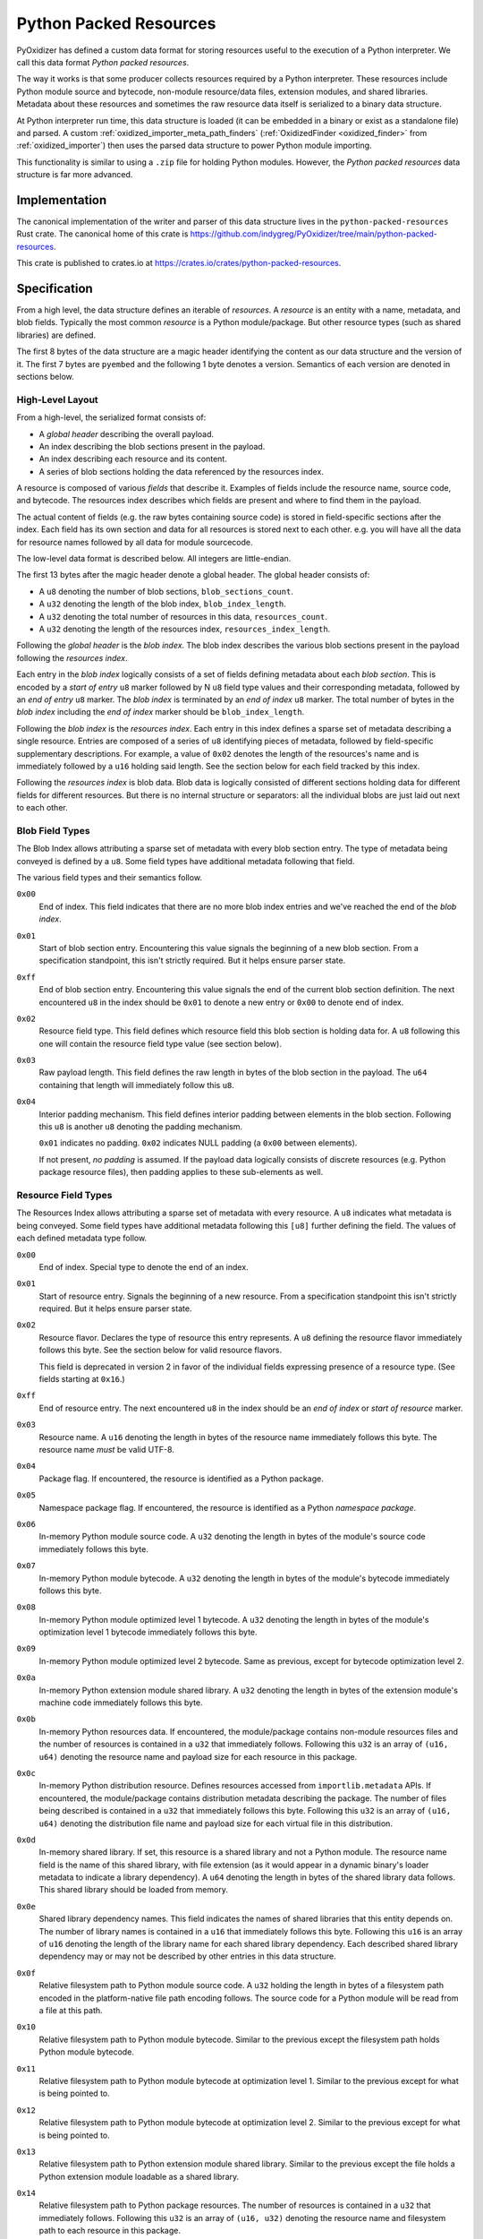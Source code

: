 .. py:currentmodule:: starlark_pyoxidizer

.. _python_packed_resources:

=======================
Python Packed Resources
=======================

PyOxidizer has defined a custom data format for storing resources
useful to the execution of a Python interpreter. We call this data
format *Python packed resources*.

The way it works is that some producer collects resources required by
a Python interpreter. These resources include Python module source
and bytecode, non-module resource/data files, extension modules, and
shared libraries. Metadata about these resources and sometimes the
raw resource data itself is serialized to a binary data structure.

At Python interpreter run time, this data structure is loaded (it
can be embedded in a binary or exist as a standalone file) and parsed.
A custom :ref:`oxidized_importer_meta_path_finders`
(:ref:`OxidizedFinder <oxidized_finder>` from
:ref:`oxidized_importer`) then uses the parsed data structure to power
Python module importing.

This functionality is similar to using a ``.zip`` file for holding
Python modules. However, the *Python packed resources* data structure
is far more advanced.

Implementation
==============

The canonical implementation of the writer and parser of this data
structure lives in the ``python-packed-resources`` Rust crate. The
canonical home of this crate is
https://github.com/indygreg/PyOxidizer/tree/main/python-packed-resources.

This crate is published to crates.io at
https://crates.io/crates/python-packed-resources.

Specification
=============

From a high level, the data structure defines an iterable of
*resources*. A *resource* is an entity with a name, metadata, and
blob fields. Typically the most common *resource* is a Python
module/package. But other resource types (such as shared libraries)
are defined.

The first 8 bytes of the data structure are a magic header identifying
the content as our data structure and the version of it. The first
7 bytes are ``pyembed`` and the following 1 byte denotes a version.
Semantics of each version are denoted in sections below.

High-Level Layout
-----------------

From a high-level, the serialized format consists of:

* A *global header* describing the overall payload.
* An index describing the blob sections present in the payload.
* An index describing each resource and its content.
* A series of blob sections holding the data referenced by the resources
  index.

A resource is composed of various *fields* that describe it. Examples
of fields include the resource name, source code, and bytecode. The resources
index describes which fields are present and where to find them in the payload.

The actual content of fields (e.g. the raw bytes containing source code)
is stored in field-specific sections after the index. Each field has its
own section and data for all resources is stored next to each other. e.g.
you will have all the data for resource names followed by all data for
module sourcecode.

The low-level data format is described below. All integers are
little-endian.

The first 13 bytes after the magic header denote a global header.
The global header consists of:

* A ``u8`` denoting the number of blob sections, ``blob_sections_count``.
* A ``u32`` denoting the length of the blob index, ``blob_index_length``.
* A ``u32`` denoting the total number of resources in this data,
  ``resources_count``.
* A ``u32`` denoting the length of the resources index,
  ``resources_index_length``.

Following the *global header* is the *blob index*. The blob index describes
the various blob sections present in the payload following the *resources
index*.

Each entry in the *blob index* logically consists of a set of fields defining
metadata about each *blob section*. This is encoded by a *start of entry*
``u8`` marker followed by N ``u8`` field type values and their corresponding
metadata, followed by an *end of entry* ``u8`` marker. The *blob index* is
terminated by an *end of index* ``u8`` marker. The total number of bytes in
the *blob index* including the *end of index* marker should be
``blob_index_length``.

Following the *blob index* is the *resources index*. Each entry in this index
defines a sparse set of metadata describing a single resource. Entries are
composed of a series of ``u8`` identifying pieces of metadata, followed by
field-specific supplementary descriptions. For example, a value of ``0x02``
denotes the length of the resources's name and is immediately followed by a
``u16`` holding said length. See the section below for each field
tracked by this index.

Following the *resources index* is blob data. Blob data is logically consisted
of different sections holding data for different fields for different resources.
But there is no internal structure or separators: all the individual
blobs are just laid out next to each other.

Blob Field Types
----------------

The Blob Index allows attributing a sparse set of metadata with every blob
section entry. The type of metadata being conveyed is defined by a ``u8``.
Some field types have additional metadata following that field.

The various field types and their semantics follow.

``0x00``
   End of index. This field indicates that there are no more blob
   index entries and we've reached the end of the *blob index*.

``0x01``
   Start of blob section entry. Encountering this value signals the
   beginning of a new blob section. From a specification standpoint, this isn't
   strictly required. But it helps ensure parser state.

``0xff``
   End of blob section entry. Encountering this value signals the end
   of the current blob section definition. The next encountered ``u8`` in the
   index should be ``0x01`` to denote a new entry or ``0x00`` to denote end of
   index.

``0x02``
   Resource field type. This field defines which resource field this
   blob section is holding data for. A ``u8`` following this one will contain
   the resource field type value (see section below).

``0x03``
   Raw payload length. This field defines the raw length in bytes of
   the blob section in the payload. The ``u64`` containing that length will
   immediately follow this ``u8``.

``0x04``
   Interior padding mechanism. This field defines interior padding
   between elements in the blob section. Following this ``u8`` is another ``u8``
   denoting the padding mechanism.

   ``0x01`` indicates no padding.
   ``0x02`` indicates NULL padding (a ``0x00`` between elements).

   If not present, *no padding* is assumed. If the payload data logically
   consists of discrete resources (e.g. Python package resource files), then
   padding applies to these sub-elements as well.

Resource Field Types
--------------------

The Resources Index allows attributing a sparse set of metadata
with every resource. A ``u8`` indicates what metadata is being conveyed. Some
field types have additional metadata following this ``[u8]`` further defining
the field. The values of each defined metadata type follow.

``0x00``
   End of index. Special type to denote the end of an index.

``0x01``
   Start of resource entry. Signals the beginning of a new resource. From
   a specification standpoint this isn't strictly required. But it helps ensure
   parser state.

``0x02``
   Resource flavor. Declares the type of resource this entry represents.
   A ``u8`` defining the resource flavor immediately follows this byte. See the
   section below for valid resource flavors.

   This field is deprecated in version 2 in favor of the individual fields
   expressing presence of a resource type. (See fields starting at ``0x16``.)

``0xff``
   End of resource entry. The next encountered ``u8`` in the index should
   be an *end of index* or *start of resource* marker.

``0x03``
   Resource name. A ``u16`` denoting the length in bytes of the resource name
   immediately follows this byte. The resource name *must* be valid UTF-8.

``0x04``
   Package flag. If encountered, the resource is identified as a Python
   package.

``0x05``
   Namespace package flag. If encountered, the resource is identified as
   a Python *namespace package*.

``0x06``
   In-memory Python module source code. A ``u32`` denoting the length in
   bytes of the module's source code immediately follows this byte.

``0x07``
   In-memory Python module bytecode. A ``u32`` denoting the length in bytes
   of the module's bytecode immediately follows this byte.

``0x08``
   In-memory Python module optimized level 1 bytecode. A ``u32`` denoting the
   length in bytes of the module's optimization level 1 bytecode immediately
   follows this byte.

``0x09``
   In-memory Python module optimized level 2 bytecode. Same as previous,
   except for bytecode optimization level 2.

``0x0a``
   In-memory Python extension module shared library. A ``u32`` denoting the
   length in bytes of the extension module's machine code immediately follows
   this byte.

``0x0b``
   In-memory Python resources data. If encountered, the module/package
   contains non-module resources files and the number of resources is contained in
   a ``u32`` that immediately follows. Following this ``u32`` is an array of
   ``(u16, u64)`` denoting the resource name and payload size for each resource
   in this package.

``0x0c``
   In-memory Python distribution resource. Defines resources accessed from
   ``importlib.metadata`` APIs. If encountered, the module/package contains
   distribution metadata describing the package. The number of files being
   described is contained in a ``u32`` that immediately follows this byte.
   Following this ``u32`` is an array of ``(u16, u64)`` denoting the
   distribution file name and payload size for each virtual file in this
   distribution.

``0x0d``
   In-memory shared library. If set, this resource is a shared
   library and not a Python module. The resource name field is the name of
   this shared library, with file extension (as it would appear in a dynamic
   binary's loader metadata to indicate a library dependency). A ``u64``
   denoting the length in bytes of the shared library data follows. This
   shared library should be loaded from memory.

``0x0e``
   Shared library dependency names. This field indicates the names
   of shared libraries that this entity depends on. The number of library names
   is contained in a ``u16`` that immediately follows this byte. Following this
   ``u16`` is an array of ``u16`` denoting the length of the library name for
   each shared library dependency. Each described shared library dependency
   may or may not be described by other entries in this data structure.

``0x0f``
   Relative filesystem path to Python module source code. A ``u32`` holding
   the length in bytes of a filesystem path encoded in the platform-native file
   path encoding follows. The source code for a Python module will be read from
   a file at this path.

``0x10``
   Relative filesystem path to Python module bytecode. Similar to the
   previous except the filesystem path holds Python module bytecode.

``0x11``
   Relative filesystem path to Python module bytecode at optimization
   level 1. Similar to the previous except for what is being pointed to.

``0x12``
   Relative filesystem path to Python module bytecode at optimization
   level 2. Similar to the previous except for what is being pointed to.

``0x13``
   Relative filesystem path to Python extension module shared library.
   Similar to the previous except the file holds a Python extension module
   loadable as a shared library.

``0x14``
   Relative filesystem path to Python package resources. The number of
   resources is contained in a ``u32`` that immediately follows. Following
   this ``u32`` is an array of ``(u16, u32)`` denoting the resource name and
   filesystem path to each resource in this package.

``0x15``
   Relative filesystem path to Python distribution resources.

   Defines resources accessed from ``importlib.metadata`` APIs. If encountered,
   the module/package contains distribution metadata describing the package.
   The number of files being described is contained in a ``u32`` that
   immediately follows this byte. Following this ``u32`` is an array of
   ``(u16, u32)`` denoting the distribution file name and filesystem path to
   that distribution file.

``0x16``
   Is Python module flag. If set, this resource contains data for
   an importable Python module or package. Resource data is associated with
   Python packages and is covered by this type.

``0x17``
   Is builtin extension module flag. This type represents a Python
   extension module that is built in (compiled into) the interpreter itself
   or is otherwise made available to the interpreter via ``PyImport_Inittab``
   such that it should be imported with the *builtin* importer.

``0x18``
   Is frozen Python module flag. This type represents a Python module
   whose bytecode is *frozen* and made available to the Python interpreter
   via the ``PyImport_FrozenModules`` array and should be imported with the
   *frozen* importer.

``0x19``
   Is Python extension flag. This type represents a compiled Python
   extension. Extensions have specific requirements around how they are to be
   loaded and are differentiated from regular Python modules.

``0x1a``
   Is shared library flag. This type represents a shared library
   that can be loaded into a process.

``0x1b``
   Is utf-8 filename data flag. This type represents an arbitrary filename.
   The resource name is a UTF-8 encoded filename of the file this resource
   represents. The file's data is either embedded in memory or referred to
   via a relative path reference.

``0x1c``
   File data is executable flag.

   If set, the arbitrary file this resource tracks should be marked as
   executable.

``0x1d``
   Embedded file data.

   If present, the resource should be a file resource and this field holds its
   raw file data in memory.

   A ``u64`` containing the length of the embedded data follows this field.

``0x1e``
   UTF-8 relative path file data.

   If present, the resource should be a file resource and this field defines
   the relative path containing that file's data. The relative path filename
   is UTF-8 encoded.

   A ``u32`` denoting the length of the UTF-8 relative path (in bytes) follows.

Resource Flavors
----------------

.. important::

   Enumerated resource flavors are deprecated after version 1. You should
   use individual fields to express resource identity instead.

The data format allows defining different types/flavors of resources.
This flavor of a resource is identified by a ``u8``. The declared flavors are:

``0x00``
   No flavor. Should not be encountered.

``0x01``
   Python module/package. This is equivalent to resource field
   ``0x16`` being set.

``0x02``
   Builtin Python extension module. This is equivalent to resource
   field ``0x17`` being set.

``0x03``
   Frozen Python module. This is equivalent to resource field ``0x18``
   being set.

``0x04``
   Python extension. This is equivalent to resource field ``0x19``
   being set.

``0x05``
   Shared library. This is equivalent to resource field ``0x1a`` being
   set.

``pyembed\x01`` Format
----------------------

The initially released/formalized packed resources data format.

Supports resource field types up to and including ``0x15``.

``pyembed\x02`` Format
----------------------

Version 2 of the packed resources data format.

This version introduces field type values ``0x16`` to ``0x1a``. The
resource flavor field type (``0x02``) is deprecated and the individual
field types denoting resource types should be used instead.

(PyOxidizer removed run-time code looking at field type ``0x02`` when
this format was introduced.)

``pyembed\x03`` Format
----------------------

Version 3 of the packed resources data format.

This version introduces field type values ``0x1b`` to ``0x1e``.

These fields provide the ability for a resource to identify itself as
an arbitrary filename and for the arbitrary file data to be embedded
within the data structure or referenced via a relative path.

Unlike previous fields that use OS-native encoding of filesystem
paths (``[u8]`` on POSIX and ``[u16]`` on Windows), the paths for
these new fields use UTF-8. This can't represent all valid paths on
all platforms. But it is portable and works for most paths encountered
in the wild.

Design Considerations
=====================

The design of the packed resources data format was influenced by a handful
of considerations.

Performance is a significant consideration. We want everything to be as fast
as possible. Possible dimensions influencing performance include parse time,
payload size, and I/O access patterns.

The payload is designed such that the *index* data is at the beginning
so a reader only has to read a contiguous slice of data to fully understand
the data within. This is in opposition to jumping around the entire data
structure to extract metadata of the data within. This means that we only
need to page in a fraction of the total backing data structure in order
to initialize our custom importer. In addition, the index data is read
sequentially. Sequential I/O should always be faster than random access
I/O.

x86 is little endian, so we use little endian integers so we don't need
to waste cycles on endian transformation.

We store all data for the same field next to each other in the data
structure. This is in opposition to say packing all of resource A's data
then resource B's, etc. We do this to help maximize locality for similar
data. This can help with performance because often the same field for
multiple resources is accessed together. e.g. an importer will access
a bunch of module bytecode entries at the same time. This locality helps
minimize the number of pages that must be read. Locality can also help
yield higher compression ratios.

Everything is designed to facilitate a reader leveraging 0-copy. If a
reader has the data structure in memory, we don't want to require it
to copy memory in order to reference entries. In Rust speak, we should
be able to hold ``&[u8]`` references everywhere.

There is no checksumming of the data because we don't want to incur
I/O overhead to read the entire blob. It could be added as an optional
feature.

Potential Future Features
=========================

This data structure is robust enough to be used by PyOxidizer to
power importing of every Python module used by a Python interpreter.
However, there are various aspects that could be improved.

Compression
-----------

A potential area for optimization is use of general compression. Various
fields should compress well - either in streaming mode or by utilizing
compression dictionaries. Compression would undermine 0-copy, of course.
But in environments where we want to optimize for size, it could be
desirable.
